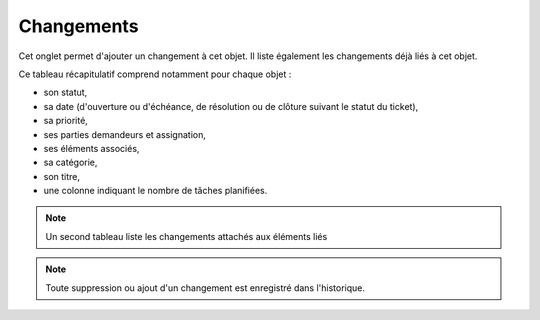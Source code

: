 .. orphan:

Changements
~~~~~~~

Cet onglet permet d'ajouter un changement à cet objet. Il liste également les changements déjà liés à cet objet.

Ce tableau récapitulatif comprend notamment pour chaque objet :

* son statut,
* sa date (d'ouverture ou d'échéance, de résolution ou de clôture suivant le statut du ticket),
* sa priorité,
* ses parties demandeurs et assignation,
* ses éléments associés,
* sa catégorie,
* son titre,
* une colonne indiquant le nombre de tâches planifiées.

.. image:: /modules/onglets/images/changements.png
   :alt: Image de la liste des changements

.. note::
   Un second tableau liste les changements attachés aux éléments liés

.. note::
   Toute suppression ou ajout d'un changement est enregistré dans l'historique.
